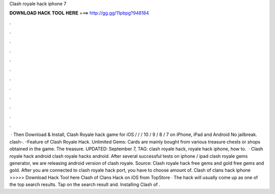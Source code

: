 Clash royale hack iphone 7

𝐃𝐎𝐖𝐍𝐋𝐎𝐀𝐃 𝐇𝐀𝐂𝐊 𝐓𝐎𝐎𝐋 𝐇𝐄𝐑𝐄 ===> http://gg.gg/11pbpg?948184

.

.

.

.

.

.

.

.

.

.

.

.

 · Then Download & Install, Clash Royale hack game for iOS / / / 10 / 9 / 8 / 7 on iPhone, iPad and Android No jailbreak. clash-. -Feature of Clash Royale Hack. Unlimited Gems: Cards are mainly bought from various treasure chests or shops obtained in the game. The treasure. UPDATED: September 7, TAG: clash royale hack, royale hack iphone, how to.  · Clash royale hack android clash royale hacks android. After several successful tests on iphone / ipad clash royale gems generator, we are releasing android version of clash royale. Source:  Clash royale hack free gems and gold free gems and gold. After you are connected to clash royale hack port, you have to choose amount of. Clash of clans hack iphone >>>>> Download Hack Tool here Clash of Clans Hack on iOS from TopStore · The hack will usually come up as one of the top search results. Tap on the search result and. Installing Clash of .